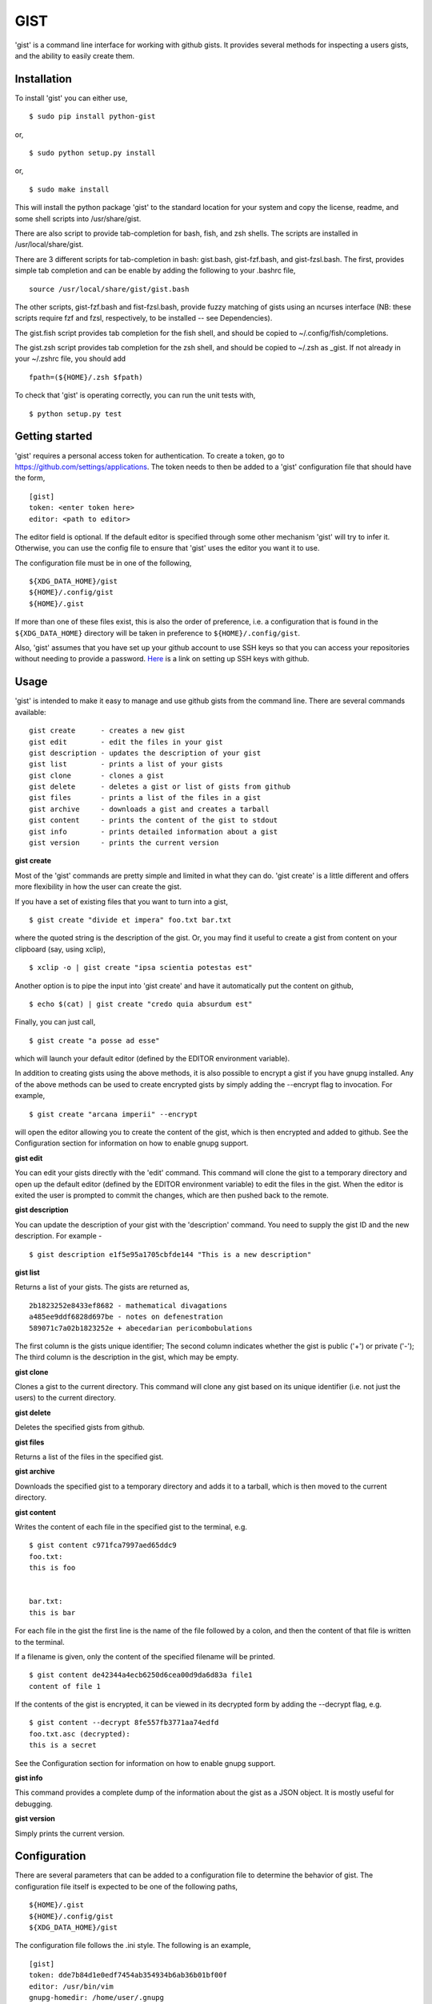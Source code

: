 ==================================================
GIST
==================================================

'gist' is a command line interface for working with github gists. It provides
several methods for inspecting a users gists, and the ability to easily create
them.

.. image:: https://travis-ci.org/jdowner/gist.svg?branch=master
    :target: https://travis-ci.org/jdowner/gist

Installation
--------------------------------------------------

To install 'gist' you can either use,

::

  $ sudo pip install python-gist

or,

::

  $ sudo python setup.py install

or,

::

  $ sudo make install

This will install the python package 'gist' to the standard location for your
system and copy the license, readme, and some shell scripts into
/usr/share/gist.

There are also script to provide tab-completion for bash, fish, and zsh shells.
The scripts are installed in /usr/local/share/gist.

There are 3 different scripts for tab-completion in bash: gist.bash,
gist-fzf.bash, and gist-fzsl.bash. The first, provides simple tab completion and
can be enable by adding the following to your .bashrc file,

::

  source /usr/local/share/gist/gist.bash

The other scripts, gist-fzf.bash and fist-fzsl.bash, provide fuzzy matching of
gists using an ncurses interface (NB: these scripts require fzf and fzsl,
respectively, to be installed -- see Dependencies).

The gist.fish script provides tab completion for the fish shell, and should be
copied to ~/.config/fish/completions.

The gist.zsh script provides tab completion for the zsh shell, and should be
copied to ~/.zsh as _gist. If not already in your ~/.zshrc file, you should add

::

  fpath=(${HOME}/.zsh $fpath)

To check that 'gist' is operating correctly, you can run the unit tests with,

::

  $ python setup.py test


Getting started
--------------------------------------------------

'gist' requires a personal access token for authentication. To create a token,
go to https://github.com/settings/applications. The token needs to then be added
to a 'gist' configuration file that should have the form,

::

  [gist]
  token: <enter token here>
  editor: <path to editor>

The editor field is optional. If the default editor is specified through some
other mechanism 'gist' will try to infer it. Otherwise, you can use the config
file to ensure that 'gist' uses the editor you want it to use.

The configuration file must be in one of the following,

::

  ${XDG_DATA_HOME}/gist
  ${HOME}/.config/gist
  ${HOME}/.gist

If more than one of these files exist, this is also the order of preference,
i.e. a configuration that is found in the ``${XDG_DATA_HOME}`` directory will be
taken in preference to ``${HOME}/.config/gist``.

Also, 'gist' assumes that you have set up your github account to use SSH keys so
that you can access your repositories without needing to provide a password.
Here__ is a link on setting up SSH keys with github.

__ https://help.github.com/articles/connecting-to-github-with-ssh/


Usage
--------------------------------------------------

'gist' is intended to make it easy to manage and use github gists from the
command line. There are several commands available:

::

  gist create      - creates a new gist
  gist edit        - edit the files in your gist
  gist description - updates the description of your gist
  gist list        - prints a list of your gists
  gist clone       - clones a gist
  gist delete      - deletes a gist or list of gists from github
  gist files       - prints a list of the files in a gist
  gist archive     - downloads a gist and creates a tarball
  gist content     - prints the content of the gist to stdout
  gist info        - prints detailed information about a gist
  gist version     - prints the current version


**gist create**

Most of the 'gist' commands are pretty simple and limited in what they can do.
'gist create' is a little different and offers more flexibility in how the user
can create the gist.

If you have a set of existing files that you want to turn into a gist,

::

  $ gist create "divide et impera" foo.txt bar.txt

where the quoted string is the description of the gist. Or, you may find it
useful to create a gist from content on your clipboard (say, using xclip),

::

  $ xclip -o | gist create "ipsa scientia potestas est"

Another option is to pipe the input into 'gist create' and have it automatically
put the content on github,

::

  $ echo $(cat) | gist create "credo quia absurdum est"

Finally, you can just call,

::

  $ gist create "a posse ad esse"

which will launch your default editor (defined by the EDITOR environment
variable).

In addition to creating gists using the above methods, it is also possible to
encrypt a gist if you have gnupg installed. Any of the above methods can be used
to create encrypted gists by simply adding the --encrypt flag to invocation.
For example,

::

  $ gist create "arcana imperii" --encrypt

will open the editor allowing you to create the content of the gist, which is
then encrypted and added to github. See the Configuration section for
information on how to enable gnupg support.


**gist edit**

You can edit your gists directly with the 'edit' command. This command will
clone the gist to a temporary directory and open up the default editor (defined
by the EDITOR environment variable) to edit the files in the gist. When the
editor is exited the user is prompted to commit the changes, which are then
pushed back to the remote.

**gist description**

You can update the description of your gist with the 'description' command.
You need to supply the gist ID and the new description. For example -

::

  $ gist description e1f5e95a1705cbfde144 "This is a new description"


**gist list**

Returns a list of your gists. The gists are returned as,

::

  2b1823252e8433ef8682 - mathematical divagations
  a485ee9ddf6828d697be - notes on defenestration
  589071c7a02b1823252e + abecedarian pericombobulations

The first column is the gists unique identifier; The second column indicates
whether the gist is public ('+') or private ('-'); The third column is the
description in the gist, which may be empty.


**gist clone**

Clones a gist to the current directory. This command will clone any gist based
on its unique identifier (i.e. not just the users) to the current directory.


**gist delete**

Deletes the specified gists from github.


**gist files**

Returns a list of the files in the specified gist.


**gist archive**

Downloads the specified gist to a temporary directory and adds it to a tarball,
which is then moved to the current directory.


**gist content**

Writes the content of each file in the specified gist to the terminal, e.g.

::

  $ gist content c971fca7997aed65ddc9
  foo.txt:
  this is foo


  bar.txt:
  this is bar


For each file in the gist the first line is the name of the file followed by a
colon, and then the content of that file is written to the terminal.

If a filename is given, only the content of the specified filename will be
printed.

::

  $ gist content de42344a4ecb6250d6cea00d9da6d83a file1
  content of file 1


If the contents of the gist is encrypted, it can be viewed in its decrypted
form by adding the --decrypt flag, e.g.

::

  $ gist content --decrypt 8fe557fb3771aa74edfd
  foo.txt.asc (decrypted):
  this is a secret


See the Configuration section for information on how to enable gnupg support.


**gist info**

This command provides a complete dump of the information about the gist as a
JSON object. It is mostly useful for debugging.


**gist version**

Simply prints the current version.


Configuration
--------------------------------------------------

There are several parameters that can be added to a configuration file to
determine the behavior of gist. The configuration file itself is expected to
be one of the following paths,

::

  ${HOME}/.gist
  ${HOME}/.config/gist
  ${XDG_DATA_HOME}/gist

The configuration file follows the .ini style. The following is an example,

::

  [gist]
  token: dde7b84d1e0edf7454ab354934b6ab36b01bf00f
  editor: /usr/bin/vim
  gnupg-homedir: /home/user/.gnupg
  gnupg-fingerprint: 179F9650D9FC1BFE391620B4B13A7829D8DE8623

The only essential field in the configuration file is the token. This is the
authentication token from github that grants gist permission to access your
gists. The editor is the editor to use if the EDITOR environment is not set or
you wish to use a different editor. 'gnupg-homedir' is the directory where your
gnupg data are stored, and 'gnupg-fingerprint' is the fingerprint of the key to
use to encrypt data in your gists. Both gnupg fields are required to support
encryption/decryption.


Dependencies
--------------------------------------------------

'gist' currently depends on,

* docopts
* python-gnupg
* requests
* simplejson

The following packages are required for testing,

* responses
* tox
* pep8

Optional packages (for fuzzy matching)

* fzf   (https://github.com/junegunn/fzf)
* fzsl  (https://github.com/jsbronder/fzsl)


Contributors
--------------------------------------------------

Thank you to the following people for contributing to 'gist'!

* Eren Inan Canpolat (https://github.com/canpolat)
* Kaan Genç (https://github.com/SeriousBug)
* Eric James Michael Ritz (https://github.com/ejmr)
* Karan Parikh (https://github.com/karanparikh)
* Konstantin Krastev (https://github.com/grizmin)
* Brandon Davidson (https://github.com/brandond)


